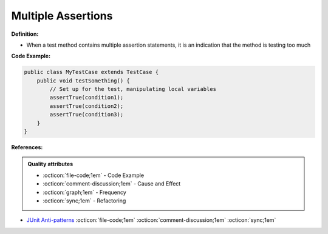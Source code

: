 Multiple Assertions
^^^^^
**Definition:**

* When a test method contains multiple assertion statements, it is an indication that the method is testing too much


**Code Example:**

.. code-block:: java
    
    public class MyTestCase extends TestCase {
        public void testSomething() {
            // Set up for the test, manipulating local variables
            assertTrue(condition1);
            assertTrue(condition2);
            assertTrue(condition3);
        }
    }

**References:**

.. admonition:: Quality attributes

    * :octicon:`file-code;1em` -  Code Example
    * :octicon:`comment-discussion;1em` -  Cause and Effect
    * :octicon:`graph;1em` -  Frequency
    * :octicon:`sync;1em` -  Refactoring

* `JUnit Anti-patterns <https://exubero.com/junit/anti-patterns/>`_ :octicon:`file-code;1em` :octicon:`comment-discussion;1em` :octicon:`sync;1em`
